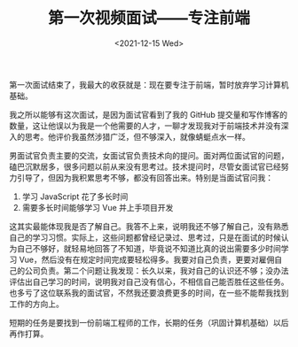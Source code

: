 #+TITLE: 第一次视频面试------专注前端
#+DATE: <2021-12-15 Wed>
#+TAGS[]: 技术 随笔

第一次面试结束了，我最大的收获就是：现在要专注于前端，暂时放弃学习计算机基础。

我之所以能够有这次面试，是因为面试官看到了我的 GitHub
提交量和写作博客的数量，这让他误以为我是一个他需要的人才，一聊才发现我对于前端技术并没有深入的思考。他评价我虽然涉猎广泛，但不够深入，就像蜻蜓点水一样。

男面试官负责主要的交流，女面试官负责技术向的提问。面对两位面试官的问题，磕巴沉默居多，很多问题以前从来没有思考过。技术提问时，尽管女面试官已经努力引导了，但因为我积累思考不够，都没有回答出来。特别是当面试官问我：

1. 学习 JavaScript 花了多长时间
2. 需要多长时间能够学习 Vue 并上手项目开发

这其实最能体现我是否了解自己。我答不上来，说明我还不够了解自己，没有熟悉自己的学习习惯。实际上，这些问题都曾经记录过、思考过，只是在面试的时候认为自己不够好，就轻易地回答了不知道，毕竟说不知道比真的说出需要多少时间学习
Vue，然后没有在规定时间完成要轻松得多。我要对自己负责，更要对雇佣自己的公司负责。第二个问题让我发现：长久以来，我对自己的认识还不够；没办法评估出自己学习的时间，说明我对自己没有信心，不相信自己能否胜任这些任务。也多亏了这位联系我的面试官，不然我还要浪费更多的时间，在一些不能帮我找到工作的方向上。

短期的任务是要找到一份前端工程师的工作，长期的任务（巩固计算机基础）以后再作打算。
